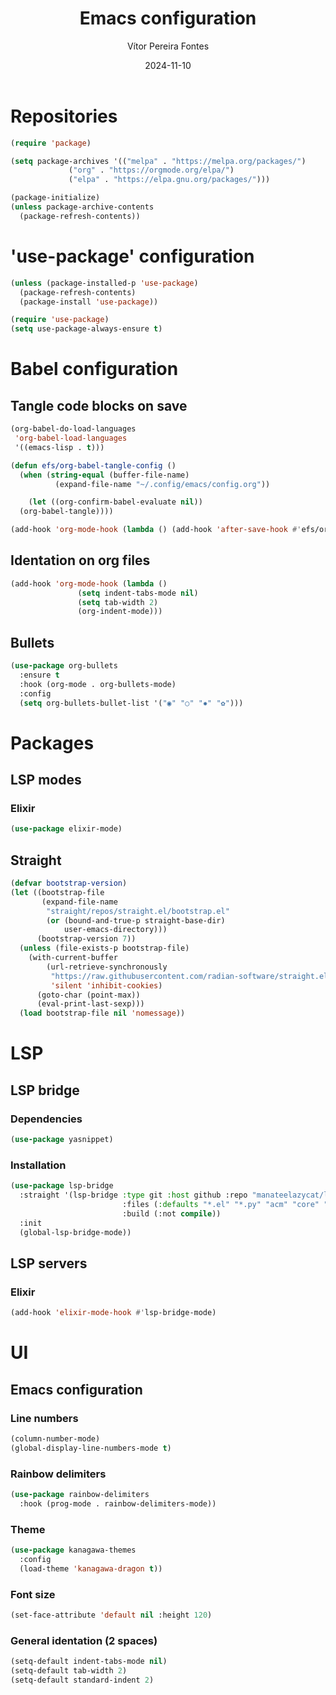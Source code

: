 #+title: Emacs configuration
#+author: Vítor Pereira Fontes
#+date: 2024-11-10
#+PROPERTY: header-args:emacs-lisp :tangle ./init.el :mkdirp yes

* Repositories

#+begin_src emacs-lisp
  (require 'package)

  (setq package-archives '(("melpa" . "https://melpa.org/packages/")
			   ("org" . "https://orgmode.org/elpa/")
			   ("elpa" . "https://elpa.gnu.org/packages/")))

  (package-initialize)
  (unless package-archive-contents
    (package-refresh-contents))
#+end_src

* 'use-package' configuration

#+begin_src emacs-lisp
  (unless (package-installed-p 'use-package)
    (package-refresh-contents)
    (package-install 'use-package))

  (require 'use-package)
  (setq use-package-always-ensure t)
#+end_src

* Babel configuration

** Tangle code blocks on save

#+begin_src emacs-lisp
  (org-babel-do-load-languages
   'org-babel-load-languages
   '((emacs-lisp . t)))

  (defun efs/org-babel-tangle-config ()
    (when (string-equal (buffer-file-name)
			(expand-file-name "~/.config/emacs/config.org"))

      (let ((org-confirm-babel-evaluate nil))
	(org-babel-tangle))))

  (add-hook 'org-mode-hook (lambda () (add-hook 'after-save-hook #'efs/org-babel-tangle-config)))
#+end_src

** Identation on org files

#+begin_src emacs-lisp
  (add-hook 'org-mode-hook (lambda ()
			     (setq indent-tabs-mode nil)
			     (setq tab-width 2)
			     (org-indent-mode)))
#+end_src

** Bullets

#+begin_src emacs-lisp
  (use-package org-bullets
    :ensure t
    :hook (org-mode . org-bullets-mode)
    :config
    (setq org-bullets-bullet-list '("◉" "○" "✸" "✿")))
#+end_src

* Packages

** LSP modes

*** Elixir

#+begin_src emacs-lisp
  (use-package elixir-mode)
#+end_src

** Straight

#+begin_src emacs-lisp
  (defvar bootstrap-version)
  (let ((bootstrap-file
         (expand-file-name
          "straight/repos/straight.el/bootstrap.el"
          (or (bound-and-true-p straight-base-dir)
              user-emacs-directory)))
        (bootstrap-version 7))
    (unless (file-exists-p bootstrap-file)
      (with-current-buffer
          (url-retrieve-synchronously
           "https://raw.githubusercontent.com/radian-software/straight.el/develop/install.el"
           'silent 'inhibit-cookies)
        (goto-char (point-max))
        (eval-print-last-sexp)))
    (load bootstrap-file nil 'nomessage))
#+end_src

* LSP

** LSP bridge

*** Dependencies

#+begin_src emacs-lisp
  (use-package yasnippet)
#+end_src

*** Installation

#+begin_src emacs-lisp
  (use-package lsp-bridge
    :straight '(lsp-bridge :type git :host github :repo "manateelazycat/lsp-bridge"
                           :files (:defaults "*.el" "*.py" "acm" "core" "langserver" "multiserver" "resources")
                           :build (:not compile))
    :init
    (global-lsp-bridge-mode))
#+end_src

** LSP servers

*** Elixir

#+begin_src emacs-lisp
  (add-hook 'elixir-mode-hook #'lsp-bridge-mode)
#+end_src

* UI

** Emacs configuration

*** Line numbers

#+begin_src emacs-lisp
  (column-number-mode)
  (global-display-line-numbers-mode t)
#+end_src

*** Rainbow delimiters

#+begin_src emacs-lisp
  (use-package rainbow-delimiters
    :hook (prog-mode . rainbow-delimiters-mode))
#+end_src

*** Theme

#+begin_src emacs-lisp
  (use-package kanagawa-themes
    :config
    (load-theme 'kanagawa-dragon t))
#+end_src

*** Font size

#+begin_src emacs-lisp
  (set-face-attribute 'default nil :height 120)
#+end_src

*** General identation (2 spaces)

#+begin_src emacs-lisp
  (setq-default indent-tabs-mode nil)
  (setq-default tab-width 2)
  (setq-default standard-indent 2)
#+end_src
